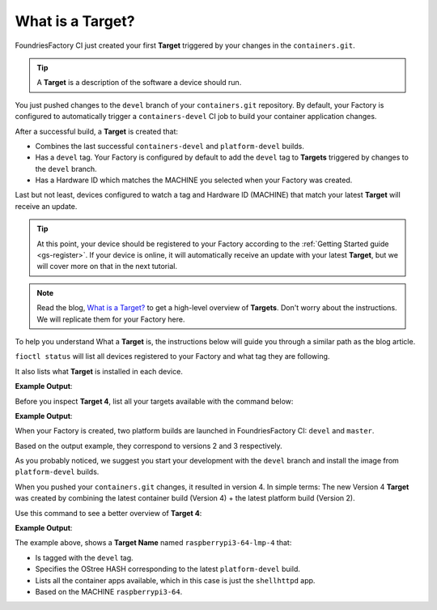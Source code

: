 What is a Target?
^^^^^^^^^^^^^^^^^

FoundriesFactory CI just created your first **Target** triggered by your changes in the 
``containers.git``.

.. tip::

   A **Target** is a description of the software a device should run.

You just pushed changes to the ``devel`` branch of your ``containers.git`` repository. 
By default, your Factory is configured to automatically trigger a ``containers-devel`` 
CI job to build your container application changes.

After a successful build, a **Target** is created that:

- Combines the last successful ``containers-devel`` and ``platform-devel`` builds.
- Has a ``devel`` tag.  Your Factory is configured by default to add the ``devel`` tag to **Targets** triggered by changes to the ``devel`` branch.
- Has a Hardware ID which matches the MACHINE you selected when your Factory was created.

Last but not least, devices configured to watch a tag and Hardware ID (MACHINE) that match 
your latest **Target** will receive an update.

.. tip::

   At this point, your device should be registered to your Factory according to 
   the :ref:`Getting Started guide <gs-register>`. If your device is online, it 
   will automatically receive an update with your latest **Target**, but we will  
   cover more on that in the next tutorial.

.. note::

   Read the blog, `What is a Target?
   <https://foundries.io/insights/blog/2020/05/14/whats-a-target/>`_ 
   to get a high-level overview of **Targets**. Don't worry about the instructions.  
   We will replicate them for your Factory here.

To help you understand What a **Target** is, the instructions below will guide you 
through a similar path as the blog article.

``fioctl status`` will list all devices registered to your Factory and what tag they are 
following.

It also lists what **Target** is installed in each device.

.. prompt:: bash host:~$, auto

    host:~$ fioctl status -f <factory_name>

**Example Output**:

.. prompt:: text

     Total number of devices: 1
     
     TAG    LATEST TARGET  DEVICES  ON LATEST  ONLINE
     ---    -------------  -------  ---------  ------
     devel  4              1        1          1
     
     ## Tag: devel
	     TARGET  DEVICES  DETAILS
	     ------  -------  -------
	     4       1        `fioctl targets show 4`

Before you inspect **Target 4**, list all your targets available with the command below:

.. prompt:: bash host:~$, auto

    host:~$ fioctl targets list -f <factory_name>

**Example Output**:

.. prompt:: text

     VERSION  TAGS    APPS        HARDWARE IDs
     -------  ----    ----        ------------
     2        devel               raspberrypi3-64
     3        master              raspberrypi3-64
     4        devel   shellhttpd  raspberrypi3-64

When your Factory is created, two platform builds are launched in 
FoundriesFactory CI: ``devel`` and ``master``.

Based on the output example, they correspond to versions 2 and 3 respectively.

As you probably noticed, we suggest you start your development with the ``devel`` 
branch and install the image from ``platform-devel`` builds.

When you pushed your ``containers.git`` changes, it resulted in version 4. 
In simple terms: The new Version 4 **Target** was created by combining the latest 
container build (Version 4) + the latest platform build (Version 2).

Use this command to see a better overview of **Target 4**:

.. prompt:: bash host:~$, auto

    host:~$ fioctl targets show 4 -f <factory_name>

**Example Output**:

.. prompt:: text

     Tags:	devel
     CI:	https://ci.foundries.io/projects/cavel/lmp/builds/4/
     Source:
	     https://source.foundries.io/factories/cavel/lmp-manifest.git/commit/?id=fb119f5
	     https://source.foundries.io/factories/cavel/meta-subscriber-overrides.git/commit/?id=d89efb2
	     https://source.foundries.io/factories/cavel/containers.git/commit/?id=0bec425
     
     TARGET NAME            OSTREE HASH - SHA256
     -----------            --------------------
     raspberrypi3-64-lmp-4  3abd308ea6d4caffcdf250c7170e0dc9c8ff9082c64538bf14ca07c2df1beeff
     
     COMPOSE APP  VERSION
     -----------  -------
     shellhttpd   hub.foundries.io/cavel/shellhttpd@sha256:3ce57a22faa2484ce602c86f522b72b1b105ce85a14fc5b2a9a12eb12de4ec7f

The example above, shows a **Target Name** named ``raspberrypi3-64-lmp-4`` that:

- Is tagged with the ``devel`` tag.
- Specifies the OStree HASH corresponding to the latest ``platform-devel`` build.
- Lists all the container apps available, which in this case is just the ``shellhttpd`` app.
- Based on the MACHINE ``raspberrypi3-64``.
